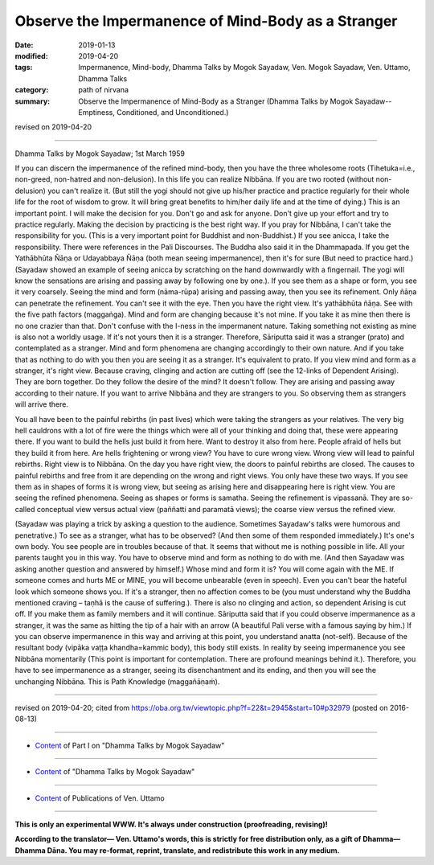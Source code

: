 =====================================================
Observe the Impermanence of Mind-Body as a Stranger
=====================================================

:date: 2019-01-13
:modified: 2019-04-20
:tags: Impermanence, Mind-body, Dhamma Talks by Mogok Sayadaw, Ven. Mogok Sayadaw, Ven. Uttamo, Dhamma Talks
:category: path of nirvana
:summary: Observe the Impermanence of Mind-Body as a Stranger (Dhamma Talks by Mogok Sayadaw-- Emptiness, Conditioned, and Unconditioned.)

revised on 2019-04-20

------

Dhamma Talks by Mogok Sayadaw; 1st March 1959

If you can discern the impermanence of the refined mind-body, then you have the three wholesome roots (Tihetuka=i.e., non-greed, non-hatred and non-delusion). In this life you can realize Nibbāna. If you are two rooted (without non-delusion) you can't realize it. (But still the yogi should not give up his/her practice and practice regularly for their whole life for the root of wisdom to grow. It will bring great benefits to him/her daily life and at the time of dying.) This is an important point. I will make the decision for you. Don't go and ask for anyone. Don't give up your effort and try to practice regularly. Making the decision by practicing is the best right way. If you pray for Nibbāna, I can't take the responsibility for you. (This is a very important point for Buddhist and non-Buddhist.) If you see anicca, I take the responsibility. There were references in the Pali Discourses. The Buddha also said it in the Dhammapada. If you get the Yathābhūta Ñāṇa or Udayabbaya Ñāṇa (both mean seeing impermanence), then it's for sure (But need to practice hard.)(Sayadaw showed an example of seeing anicca by scratching on the hand downwardly with a fingernail. The yogi will know the sensations are arising and passing away by following one by one.). If you see them as a shape or form, you see it very coarsely. Seeing the mind and form (nāma-rūpa) arising and passing away, then you see its refinement. Only ñāṇa can penetrate the refinement. You can't see it with the eye. Then you have the right view. It's yathābhūta ñāṇa. See with the five path factors (maggaṅga). Mind and form are changing because it's not mine. If you take it as mine then there is no one crazier than that. Don't confuse with the I-ness in the impermanent nature. Taking something not existing as mine is also not a worldly usage. If it's not yours then it is a stranger. Therefore, Sāriputta said it was a stranger (prato) and contemplated as a stranger. Mind and form phenomena are changing accordingly to their own nature. And if you take that as nothing to do with you then you are seeing it as a stranger. It's equivalent to prato. If you view mind and form as a stranger, it's right view. Because craving, clinging and action are cutting off (see the 12-links of Dependent Arising). They are born together. Do they follow the desire of the mind? It doesn't follow. They are arising and passing away according to their nature. If you want to arrive Nibbāna and they are strangers to you. So observing them as strangers will arrive there.

You all have been to the painful rebirths (in past lives) which were taking the strangers as your relatives. The very big hell cauldrons with a lot of fire were the things which were all of your thinking and doing that, these were appearing there. If you want to build the hells just build it from here. Want to destroy it also from here. People afraid of hells but they build it from here. Are hells frightening or wrong view? You have to cure wrong view. Wrong view will lead to painful rebirths. Right view is to Nibbāna. On the day you have right view, the doors to painful rebirths are closed. The causes to painful rebirths and free from it are depending on the wrong and right views. You only have these two ways. If you see them as in shapes of forms it is wrong view, but seeing as arising here and disappearing here is right view. You are seeing the refined phenomena. Seeing as shapes or forms is samatha. Seeing the refinement is vipassanā. They are so-called conceptual view versus actual view (paññatti and paramatā views); the coarse view versus the refined view.

(Sayadaw was playing a trick by asking a question to the audience. Sometimes Sayadaw's talks were humorous and penetrative.) To see as a stranger, what has to be observed? (And then some of them responded immediately.) It's one's own body. You see people are in troubles because of that. It seems that without me is nothing possible in life. All your parents taught you in this way. You have to observe mind and form as nothing to do with me. (And then Sayadaw was asking another question and answered by himself.) Whose mind and form it is? You will come again with the ME. If someone comes and hurts ME or MINE, you will become unbearable (even in speech). Even you can't bear the hateful look which someone shows you. If it's a stranger, then no affection comes to be (you must understand why the Buddha mentioned craving – taṇhā is the cause of suffering.). There is also no clinging and action, so dependent Arising is cut off. If you make them as family members and it will continue. Sāriputta said that if you could observe impermanence as a stranger, it was the same as hitting the tip of a hair with an arrow (A beautiful Pali verse with a famous saying by him.) If you can observe impermanence in this way and arriving at this point, you understand anatta (not-self). Because of the resultant body (vipāka vaṭṭa khandha=kammic body), this body still exists. In reality by seeing impermanence you see Nibbāna momentarily (This point is important for contemplation. There are profound meanings behind it.). Therefore, you have to see impermanence as a stranger, seeing its disenchantment and its ending, and then you will see the unchanging Nibbāna. This is Path Knowledge (maggañāṇaṁ).

------

revised on 2019-04-20; cited from https://oba.org.tw/viewtopic.php?f=22&t=2945&start=10#p32979 (posted on 2016-08-13)

------

- `Content <{filename}pt01-content-of-part01%zh.rst>`__ of Part I on "Dhamma Talks by Mogok Sayadaw"

------

- `Content <{filename}content-of-dhamma-talks-by-mogok-sayadaw%zh.rst>`__ of "Dhamma Talks by Mogok Sayadaw"

------

- `Content <{filename}../publication-of-ven-uttamo%zh.rst>`__ of Publications of Ven. Uttamo

------

**This is only an experimental WWW. It's always under construction (proofreading, revising)!**

**According to the translator— Ven. Uttamo's words, this is strictly for free distribution only, as a gift of Dhamma—Dhamma Dāna. You may re-format, reprint, translate, and redistribute this work in any medium.**

..
  04-20 rev. & add: Content of Publications of Ven. Uttamo; Content of Part I on "Dhamma Talks by Mogok Sayadaw"
        del: https://mogokdhammatalks.blog/
  2019-01-10  create rst; post on 01-13